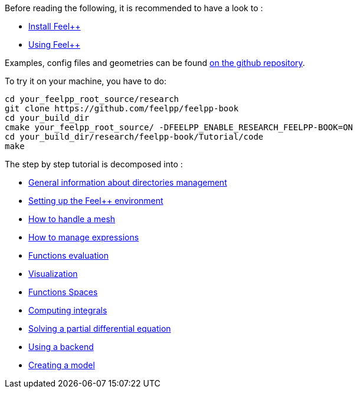 Before reading the following, it is recommended to have a look to :

- link:../GettingStarted/download.adoc[Install Feel++]

- link:../GettingStarted/compiling.adoc[Using Feel++]

Examples, config files and geometries can be found https://github.com/feelpp/feelpp-book/tree/master/Tutorial/code[on the github repository].

To try it on your machine, you have to do:

[source,sh]
----
cd your_feelpp_root_source/research
git clone https://github.com/feelpp/feelpp-book
cd your_build_dir
cmake your_feelpp_root_source/ -DFEELPP_ENABLE_RESEARCH_FEELPP-BOOK=ON
cd your_build_dir/research/feelpp-book/Tutorial/code
make 
----


The step by step tutorial is decomposed into :   

- link:01-OutputDirectories.adoc[General information about directories management]

- link:02-SettingUpEnvironment.adoc[Setting up the Feel++ environment]

- link:03-LoadingMesh.adoc[How to handle a mesh]

- link:04-UsingExpressions.adoc[How to manage expressions]

- link:05-EvaluatingFunctions.adoc[Functions evaluation]

- link:06-VisualizingFunctions.adoc[Visualization]

- link:07-SpaceElements.adoc[Functions Spaces]

- link:08-ComputingIntegrals.adoc[Computing integrals]

- link:11-SolveAnEquation.adoc[Solving a partial differential equation]

- link:09-UsingBackend.adoc[Using a backend]

- link:10-Model.adoc[Creating a model]

